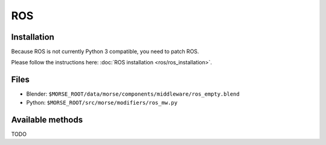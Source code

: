ROS
===

Installation
------------

Because ROS is not currently Python 3 compatible, you need to patch ROS.

Please follow the instructions here: :doc:`ROS installation <ros/ros_installation>`.

Files
-----

- Blender: ``$MORSE_ROOT/data/morse/components/middleware/ros_empty.blend``
- Python: ``$MORSE_ROOT/src/morse/modifiers/ros_mw.py``

Available methods
-----------------

TODO
